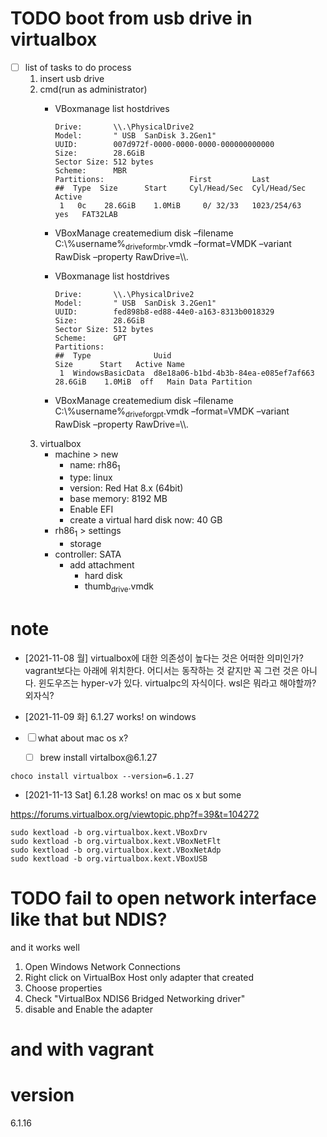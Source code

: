 * TODO boot from usb drive in virtualbox

- [ ] list of tasks to do process
  1) insert usb drive
  2) cmd(run as administrator)
     - VBoxmanage list hostdrives
       #+begin_example
	 Drive:       \\.\PhysicalDrive2
	 Model:       " USB  SanDisk 3.2Gen1"
	 UUID:        007d972f-0000-0000-0000-000000000000
	 Size:        28.6GiB
	 Sector Size: 512 bytes
	 Scheme:      MBR
	 Partitions:                   First         Last
	 ##  Type  Size      Start     Cyl/Head/Sec  Cyl/Head/Sec Active
	  1   0c    28.6GiB    1.0MiB     0/ 32/33   1023/254/63   yes   FAT32LAB
       #+end_example
     - VBoxManage createmedium disk --filename C:\Users\%username%\Desktop\thumb_drive_for_mbr.vmdk --format=VMDK --variant RawDisk --property RawDrive=\\.\PhysicalDrive2
     - VBoxmanage list hostdrives
       #+begin_example
	 Drive:       \\.\PhysicalDrive2
	 Model:       " USB  SanDisk 3.2Gen1"
	 UUID:        fed898b8-ed88-44e0-a163-8313b0018329
	 Size:        28.6GiB
	 Sector Size: 512 bytes
	 Scheme:      GPT
	 Partitions:
	 ##  Type              Uuid                                   Size      Start   Active Name
	  1  WindowsBasicData  d8e18a06-b1bd-4b3b-84ea-e085ef7af663   28.6GiB    1.0MiB  off   Main Data Partition
       #+end_example
     - VBoxManage createmedium disk --filename C:\Users\%username%\Desktop\thumb_drive_for_gpt.vmdk --format=VMDK --variant RawDisk --property RawDrive=\\.\PhysicalDrive2
  3) virtualbox
     - machine > new
       - name: rh86_1
       - type: linux
       - version: Red Hat 8.x (64bit)
       - base memory: 8192 MB
       - Enable EFI
       - create a virtual hard disk now: 40 GB
     - rh86_1 > settings
       - storage
	 - controller: SATA
	   - add attachment
             - hard disk
  	       - thumb_drive.vmdk

* note

- [2021-11-08 월] virtualbox에 대한 의존성이 높다는 것은 어떠한 의미인가? vagrant보다는 아래에 위치한다. 어디서는 동작하는 것 같지만 꼭 그런 것은 아니다. 윈도우즈는 hyper-v가 있다. virtualpc의 자식이다. wsl은 뭐라고 해야할까? 외자식? 

- [2021-11-09 화] 6.1.27 works! on windows
- [ ] what about mac os x?
  - [ ] brew install virtalbox@6.1.27

#+BEGIN_SRC 
choco install virtualbox --version=6.1.27
#+END_SRC

- [2021-11-13 Sat] 6.1.28 works! on mac os x but some

https://forums.virtualbox.org/viewtopic.php?f=39&t=104272

#+BEGIN_SRC 
sudo kextload -b org.virtualbox.kext.VBoxDrv
sudo kextload -b org.virtualbox.kext.VBoxNetFlt
sudo kextload -b org.virtualbox.kext.VBoxNetAdp
sudo kextload -b org.virtualbox.kext.VBoxUSB
#+END_SRC

* TODO fail to open network interface like that but NDIS?

and it works well

1. Open Windows Network Connections
2. Right click on VirtualBox Host only adapter that created
3. Choose properties
4. Check "VirtualBox NDIS6 Bridged Networking driver"
5. disable and Enable the adapter

* and with vagrant

* version

6.1.16
